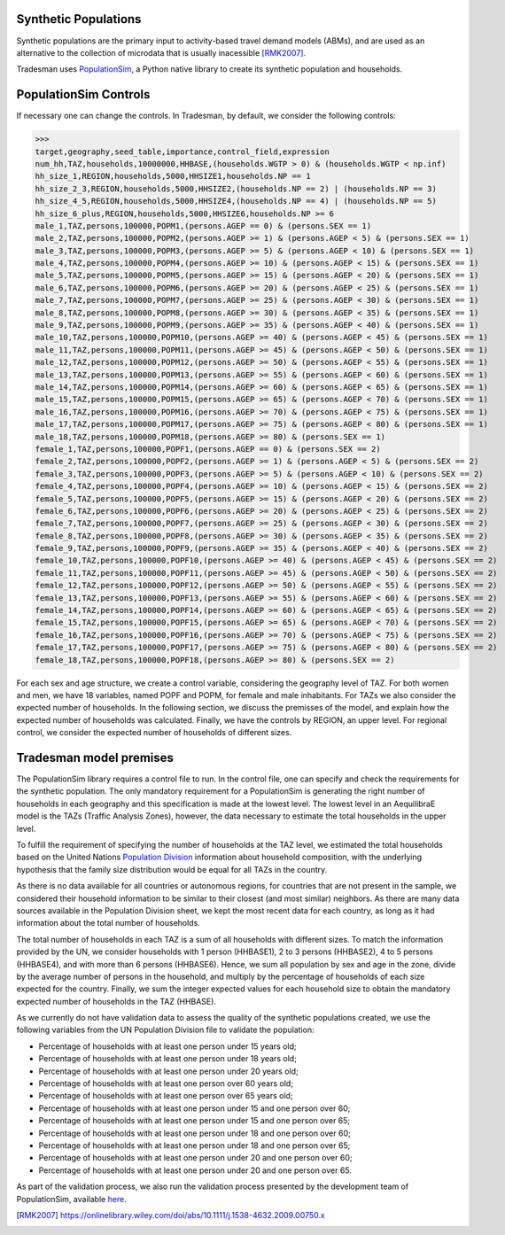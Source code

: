 .. _synthetic_population:

Synthetic Populations
~~~~~~~~~~~~~~~~~~~~~~~~~

Synthetic populations are the primary input to activity-based travel demand models (ABMs), and are used as an alternative to the collection of microdata that is usually inacessible [RMK2007]_.

Tradesman uses `PopulationSim <https://activitysim.github.io/populationsim/index.html>`_, a Python native library to create its synthetic population and households.


PopulationSim Controls
~~~~~~~~~~~~~~~~~~~~~~

If necessary one can change the controls. In Tradesman, by default, we consider the following controls:

>>> 
target,geography,seed_table,importance,control_field,expression
num_hh,TAZ,households,10000000,HHBASE,(households.WGTP > 0) & (households.WGTP < np.inf)
hh_size_1,REGION,households,5000,HHSIZE1,households.NP == 1
hh_size_2_3,REGION,households,5000,HHSIZE2,(households.NP == 2) | (households.NP == 3)
hh_size_4_5,REGION,households,5000,HHSIZE4,(households.NP == 4) | (households.NP == 5)
hh_size_6_plus,REGION,households,5000,HHSIZE6,households.NP >= 6
male_1,TAZ,persons,100000,POPM1,(persons.AGEP == 0) & (persons.SEX == 1)
male_2,TAZ,persons,100000,POPM2,(persons.AGEP >= 1) & (persons.AGEP < 5) & (persons.SEX == 1)
male_3,TAZ,persons,100000,POPM3,(persons.AGEP >= 5) & (persons.AGEP < 10) & (persons.SEX == 1)
male_4,TAZ,persons,100000,POPM4,(persons.AGEP >= 10) & (persons.AGEP < 15) & (persons.SEX == 1)
male_5,TAZ,persons,100000,POPM5,(persons.AGEP >= 15) & (persons.AGEP < 20) & (persons.SEX == 1)
male_6,TAZ,persons,100000,POPM6,(persons.AGEP >= 20) & (persons.AGEP < 25) & (persons.SEX == 1)
male_7,TAZ,persons,100000,POPM7,(persons.AGEP >= 25) & (persons.AGEP < 30) & (persons.SEX == 1)
male_8,TAZ,persons,100000,POPM8,(persons.AGEP >= 30) & (persons.AGEP < 35) & (persons.SEX == 1)
male_9,TAZ,persons,100000,POPM9,(persons.AGEP >= 35) & (persons.AGEP < 40) & (persons.SEX == 1)
male_10,TAZ,persons,100000,POPM10,(persons.AGEP >= 40) & (persons.AGEP < 45) & (persons.SEX == 1)
male_11,TAZ,persons,100000,POPM11,(persons.AGEP >= 45) & (persons.AGEP < 50) & (persons.SEX == 1)
male_12,TAZ,persons,100000,POPM12,(persons.AGEP >= 50) & (persons.AGEP < 55) & (persons.SEX == 1)
male_13,TAZ,persons,100000,POPM13,(persons.AGEP >= 55) & (persons.AGEP < 60) & (persons.SEX == 1)
male_14,TAZ,persons,100000,POPM14,(persons.AGEP >= 60) & (persons.AGEP < 65) & (persons.SEX == 1)
male_15,TAZ,persons,100000,POPM15,(persons.AGEP >= 65) & (persons.AGEP < 70) & (persons.SEX == 1)
male_16,TAZ,persons,100000,POPM16,(persons.AGEP >= 70) & (persons.AGEP < 75) & (persons.SEX == 1)
male_17,TAZ,persons,100000,POPM17,(persons.AGEP >= 75) & (persons.AGEP < 80) & (persons.SEX == 1)
male_18,TAZ,persons,100000,POPM18,(persons.AGEP >= 80) & (persons.SEX == 1)
female_1,TAZ,persons,100000,POPF1,(persons.AGEP == 0) & (persons.SEX == 2)
female_2,TAZ,persons,100000,POPF2,(persons.AGEP >= 1) & (persons.AGEP < 5) & (persons.SEX == 2)
female_3,TAZ,persons,100000,POPF3,(persons.AGEP >= 5) & (persons.AGEP < 10) & (persons.SEX == 2)
female_4,TAZ,persons,100000,POPF4,(persons.AGEP >= 10) & (persons.AGEP < 15) & (persons.SEX == 2)
female_5,TAZ,persons,100000,POPF5,(persons.AGEP >= 15) & (persons.AGEP < 20) & (persons.SEX == 2)
female_6,TAZ,persons,100000,POPF6,(persons.AGEP >= 20) & (persons.AGEP < 25) & (persons.SEX == 2)
female_7,TAZ,persons,100000,POPF7,(persons.AGEP >= 25) & (persons.AGEP < 30) & (persons.SEX == 2)
female_8,TAZ,persons,100000,POPF8,(persons.AGEP >= 30) & (persons.AGEP < 35) & (persons.SEX == 2)
female_9,TAZ,persons,100000,POPF9,(persons.AGEP >= 35) & (persons.AGEP < 40) & (persons.SEX == 2)
female_10,TAZ,persons,100000,POPF10,(persons.AGEP >= 40) & (persons.AGEP < 45) & (persons.SEX == 2)
female_11,TAZ,persons,100000,POPF11,(persons.AGEP >= 45) & (persons.AGEP < 50) & (persons.SEX == 2)
female_12,TAZ,persons,100000,POPF12,(persons.AGEP >= 50) & (persons.AGEP < 55) & (persons.SEX == 2)
female_13,TAZ,persons,100000,POPF13,(persons.AGEP >= 55) & (persons.AGEP < 60) & (persons.SEX == 2)
female_14,TAZ,persons,100000,POPF14,(persons.AGEP >= 60) & (persons.AGEP < 65) & (persons.SEX == 2)
female_15,TAZ,persons,100000,POPF15,(persons.AGEP >= 65) & (persons.AGEP < 70) & (persons.SEX == 2)
female_16,TAZ,persons,100000,POPF16,(persons.AGEP >= 70) & (persons.AGEP < 75) & (persons.SEX == 2)
female_17,TAZ,persons,100000,POPF17,(persons.AGEP >= 75) & (persons.AGEP < 80) & (persons.SEX == 2)
female_18,TAZ,persons,100000,POPF18,(persons.AGEP >= 80) & (persons.SEX == 2)

For each sex and age structure, we create a control variable, considering the geography level of TAZ. For both women and men, we have 18 variables, named POPF and POPM, for female and male inhabitants. For TAZs we also consider the expected number of households. In the following section, we discuss the premisses of the model, and explain how the expected number of households was calculated. Finally, we have the controls by REGION, an upper level. For regional control, we consider the expected number of households of different sizes.

Tradesman model premises
~~~~~~~~~~~~~~~~~~~~~~~~~

The PopulationSim library requires a control file to run. In the control file, one can specify and check the requirements for the synthetic population. The only mandatory requirement for a PopulationSim is generating the right number of households in each geography and this specification is made at the lowest level. The lowest level in an AequilibraE model is the TAZs (Traffic Analysis Zones), however, the data necessary to estimate the total households in the upper level. 

To fulfill the requirement of specifying the number of households at the TAZ level, we estimated the total households based on the United Nations `Population Division <https://www.un.org/development/desa/pd/data/household-size-and-composition>`_ information about household composition, with the underlying hypothesis that the family size distribution would be equal for all TAZs in the country. 

As there is no data available for all countries or autonomous regions, for countries that are not present in the sample, we considered their household information to be similar to their closest (and most similar) neighbors. As there are many data sources available in the Population Division sheet, we kept the most recent data for each country, as long as it had information about the total number of households.

The total number of households in each TAZ is a sum of all households with different sizes. To match the information provided by the UN, we consider households with 1 person (HHBASE1), 2 to 3 persons (HHBASE2), 4 to 5 persons (HHBASE4), and with more than 6 persons (HHBASE6). Hence, we sum all population by sex and age in the zone, divide by the average number of persons in the household, and multiply by the percentage of households of each size expected for the country. Finally, we sum the integer expected values for each household size to obtain the mandatory expected number of households in the TAZ (HHBASE).

As we currently do not have validation data to assess the quality of the synthetic populations created, we use the following variables from the UN Population Division file to validate the population:

- Percentage of households with at least one person under 15 years old;
- Percentage of households with at least one person under 18 years old;
- Percentage of households with at least one person under 20 years old;
- Percentage of households with at least one person over 60 years old;
- Percentage of households with at least one person over 65 years old;
- Percentage of households with at least one person under 15 and one person over 60;
- Percentage of households with at least one person under 15 and one person over 65;
- Percentage of households with at least one person under 18 and one person over 60;
- Percentage of households with at least one person under 18 and one person over 65;
- Percentage of households with at least one person under 20 and one person over 60;
- Percentage of households with at least one person under 20 and one person over 65.

As part of the validation process, we also run the validation process presented by the development team of PopulationSim, available `here <https://github.com/activitysim/populationSim/tree/master/scripts>`_.

.. [RMK2007] https://onlinelibrary.wiley.com/doi/abs/10.1111/j.1538-4632.2009.00750.x